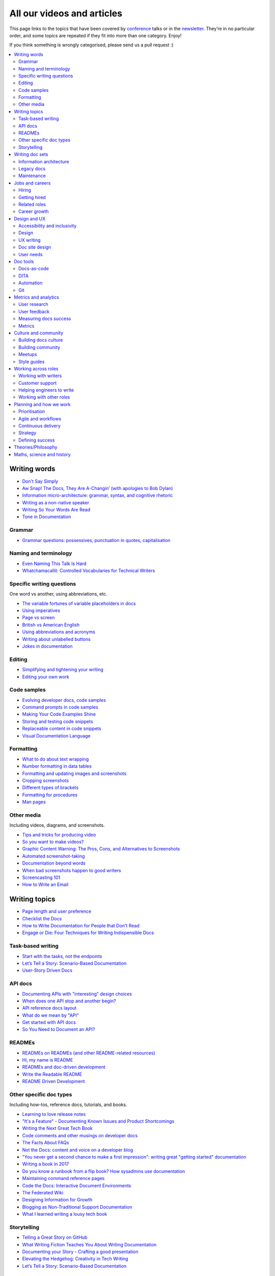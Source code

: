 All our videos and articles
=============================

This page links to the topics that have been covered by `conference </conf/>`__ talks or in the `newsletter </newsletter/>`__. They’re in no particular order, and some topics are repeated if they fit into more than one category. Enjoy!

If you think something is wrongly categorised, please send us a pull request :)

.. contents::
   :local:
   :depth: 2
   :backlinks: none
   
Writing words
----------------

- `Don't Say Simply </videos/prague/2018/don-t-say-simply-jim-fisher/>`__
- `Aw Snap! The Docs, They Are A-Changin’ (with apologies to Bob Dylan) </videos/eu/2017/aw-snap-the-docs-they-are-a-changin-with-apologies-to-bob-dylan-kate-wilcox/>`__
- `Information micro-architecture: grammar, syntax, and cognitive rhetoric </videos/eu/2016/information-micro-architecture-grammar-syntax-and-cognitive-rhetoric-rory-tanner/>`__
- `Writing as a non-native speaker </videos/eu/2016/writing-as-a-non-native-speaker-istvan-zoltan-szabo/>`__
- `Writing So Your Words Are Read </videos/na/2016/writing-so-your-words-are-read-tracy-osborn/>`__
- `Tone in Documentation <https://www.youtube.com/watch?v=hmyTYDvOXsk&list=PLZAeFn6dfHpnHBLE4qEUwg1LjhDZEvC2A&index=8>`__

Grammar
~~~~~~~

- `Grammar questions: possessives, punctuation in quotes, capitalisation </blog/newsletter-december-2018/#grammar-and-style-questions>`__

Naming and terminology
~~~~~~~~~~~~~~~~~~~~~~

- `Even Naming This Talk Is Hard </videos/na/2017/even-naming-this-talk-is-hard-ruthie-bendor/>`__
- `Whatchamacallit: Controlled Vocabularies for Technical Writers </videos/eu/2015/whatchamacallit-controlled-vocabularies-for-technical-writers-eboillat/>`__

Specific writing questions 
~~~~~~~~~~~~~~~~~~~~~~~~~~~~

One word vs another, using abbreviations, etc.

- `The variable fortunes of variable placeholders in docs </blog/newsletter-may-2019/#the-variable-fortunes-of-variable-placeholders-in-docs>`__
- `Using imperatives </blog/newsletter-may-2018/#using-imperatives-in-documentation>`__
- `Page vs screen </blog/newsletter-august-2018/#in-the-time-of-web-based-applications-what-is-a-page-and-what-is-a-screen>`__
- `British vs American English </blog/newsletter-december-2017/#canceled-vs-cancelled-and-other-adventures-in-american-and-british-english>`__
- `Using abbreviations and acronyms </blog/newsletter-november-2016/#using-abbreviations-and-acronyms-in-documentation>`__
- `Writing about unlabelled buttons </blog/newsletter-july-2017/#documenting-unlabeled-buttons>`__
- `Jokes in documentation </blog/newsletter-july-2017/#keep-your-jokes-out-of-my-documentation>`__

Editing
~~~~~~~

- `Simplifying and tightening your writing </blog/newsletter-december-2016/#simplifying-and-tightening-your-writing>`__
- `Editing your own work </blog/newsletter-october-2017/#proofreading-and-copyediting-your-own-work>`__

Code samples
~~~~~~~~~~~~~~

- `Evolving developer docs, code samples </blog/newsletter-april-2018/#evolving-your-developer-docs-as-your-product-matures>`__
- `Command prompts in code samples </blog/newsletter-october-2018/#to-prompt-or-not-to-prompt-that-is-the-question>`__
- `Making Your Code Examples Shine </videos/portland/2018/making-your-code-examples-shine-larry-ullman/>`__
- `Storing and testing code snippets </blog/newsletter-september-2017/#storing-and-testing-code-snippets>`__
- `Replaceable content in code snippets </blog/newsletter-may-2017/#replaceable-content-in-code-snippets>`__
- `Visual Documentation Language </videos/eu/2015/visual-documentation-language-sheinen/>`__

Formatting
~~~~~~~~~~~~~~~

- `What to do about text wrapping </blog/newsletter-july-2019/#what-to-do-about-text-wrapping>`__
- `Number formatting in data tables </blog/newsletter-april-2018/#number-formatting-in-data-tables>`__
- `Formatting and updating images and screenshots </blog/newsletter-november-2017/#worth-it-images-screenshots>`__
- `Cropping screenshots </blog/newsletter-june-2017/#how-do-you-crop-your-screenshots>`__
- `Different types of brackets </blog/newsletter-november-2017/#a-by-any-other-name>`__
- `Formatting for procedures </blog/newsletter-march-2017/#know-the-rules-for-formatting-procedures-and-when-to-break-them>`__
- `Man pages </blog/newsletter-december-2017/#it-s-just-documentation-man>`__

Other media
~~~~~~~~~~~~~~

Including videos, diagrams, and screenshots.

- `Tips and tricks for producing video </blog/newsletter-may-2019/#tips-and-tricks-for-producing-videos>`__
- `So you want to make videos? </videos/prague/2018/so-you-want-to-make-videos-sarah-ley-hamilton/>`__
- `Graphic Content Warning: The Pros, Cons, and Alternatives to Screenshots </videos/portland/2018/graphic-content-warning-the-pros-cons-and-alternatives-to-screenshots-steve-stegelin/>`__
- `Automated screenshot-taking </blog/newsletter-april-2018/#new-tool-to-try-out-automated-screenshots>`__
- `Documentation beyond words </videos/eu/2017/documentation-beyond-words-chris-ward/>`__
- `When bad screenshots happen to good writers </videos/eu/2016/when-bad-screenshots-happen-to-good-writers-swapnil-ogale/>`__
- `Screencasting 101 </videos/eu/2015/screencasting-101-dpotter/>`__
- `How to Write an Email </videos/eu/2015/how-to-write-an-email-ecaine/>`__

Writing topics
------------------

- `Page length and user preference </blog/newsletter-april-2019/#page-length-and-user-preference>`__
- `Checklist the Docs </videos/eu/2016/checklist-the-docs-daniel-beck/>`__
- `How to Write Documentation for People that Don't Read </videos/na/2015/how-to-write-documentation-for-people-that-don-t-read-kburke/>`__
- `Engage or Die: Four Techniques for Writing Indispensible Docs <https://www.youtube.com/watch?v=IMdyx4YJ0hQ&list=PLZAeFn6dfHpnHBLE4qEUwg1LjhDZEvC2A>`__

Task-based writing
~~~~~~~~~~~~~~~~~~~~~

- `Start with the tasks, not the endpoints </videos/na/2017/start-with-the-tasks-not-the-endpoints-sarah-hersh/>`__
- `Let’s Tell a Story: Scenario-Based Documentation </videos/na/2015/let-s-tell-a-story-scenario-based-documentation-mness/>`__
- `User-Story Driven Docs </videos/na/2015/user-story-driven-docs-jfernandes/>`__

API docs
~~~~~~~

- `Documenting APIs with "interesting" design choices </blog/newsletter-february-2019/#documenting-apis-with-interesting-design-choices>`__
- `When does one API stop and another begin? </blog/newsletter-may-2018/#distinguishing-one-api-from-many>`__
- `API reference docs layout </blog/newsletter-december-2017/#thinking-hard-about-api-reference-docs-layout>`__
- `What do we mean by "API" </blog/newsletter-october-2017/#the-true-meaning-of-api>`__
- `Get started with API docs </blog/newsletter-february-2017/#getting-started-with-api-docs>`__
- `So You Need to Document an API? </videos/na/2016/so-you-need-to-document-an-api-allison-reinheimer-moore/>`__

READMEs
~~~~~~~~

- `READMEs on READMEs (and other README-related resources) </blog/newsletter-july-2019/#readmes-on-readmes-and-other-readme-related-resources>`__
- `Hi, my name is README </videos/eu/2017/hi-my-name-is-readme-raphael-pierzina/>`__
- `READMEs and doc-driven development </blog/newsletter-august-2017/#readmes-and-doc-driven-development>`__
- `Write the Readable README </videos/na/2016/write-the-readable-readme-daniel-beck/>`__
- `README Driven Development <https://www.youtube.com/watch?v=2ZhLaahzrOQ&list=PLZAeFn6dfHpnHBLE4qEUwg1LjhDZEvC2A&index=6>`__

Other specific doc types
~~~~~~~~~~~~~~~~~~~~~~~~~~~~

Including how-tos, reference docs, tutorials, and books.

- `Learning to love release notes </videos/prague/2018/learning-to-love-release-notes-anne-edwards/>`__
- `"It's a Feature" - Documenting Known Issues and Product Shortcomings </videos/prague/2018/it-s-a-feature-documenting-known-issues-and-product-shortcomings-ivana-devcic/>`__
- `Writing the Next Great Tech Book </videos/portland/2018/writing-the-next-great-tech-book-brian-macdonald/>`__
- `Code comments and other musings on developer docs </blog/newsletter-april-2019/#what-s-in-a-code-comment-and-other-musings-on-developer-docs>`__
- `The Facts About FAQs </videos/portland/2018/the-facts-about-faqs-ashleigh-rentz/>`__
- `Not the Docs: content and voice on a developer blog </videos/portland/2018/not-the-docs-content-and-voice-on-a-developer-blog-havi-hoffman/>`__
- `"You never get a second chance to make a first impression": writing great "getting started" documentation </videos/eu/2017/you-never-get-a-second-chance-to-make-a-first-impression-writing-great-getting-started-documentation-tim-rogers/>`__
- `Writing a book in 2017 </videos/eu/2017/writing-a-book-in-2017-thomas-parisot/>`__
- `Do you know a runbook from a flip book? How sysadmins use documentation </videos/na/2017/do-you-know-a-runbook-from-a-flip-book-how-sysadmins-use-documentation-andrea-longo/>`__
- `Maintaining command reference pages </blog/newsletter-october-2016/#writing-and-maintaining-command-reference-pages>`__
- `Code the Docs: Interactive Document Environments </videos/na/2016/code-the-docs-interactive-document-environments-tim-nugent-paris-buttfield-addison/>`__
- `The Federated Wiki </videos/na/2015/keynote-the-federated-wiki-ward-cunningham/>`__
- `Designing Information for Growth </videos/na/2015/designing-information-for-growth-mdevoto/>`__
- `Blogging as Non-Traditional Support Documentation <https://www.youtube.com/watch?v=QTTA9wq1qls&list=PLZAeFn6dfHpnHBLE4qEUwg1LjhDZEvC2A&index=14>`__
- `What I learned writing a lousy tech book <https://www.youtube.com/watch?v=w1L2SgQuv6Q&list=PLZAeFn6dfHpnHBLE4qEUwg1LjhDZEvC2A&index=19>`__

Storytelling
~~~~~~~~~~~~~~

- `Telling a Great Story on GitHub </videos/eu/2017/telling-a-great-story-on-github-lauri-apple/>`__
- `What Writing Fiction Teaches You About Writing Documentation </videos/na/2016/what-writing-fiction-teaches-you-about-writing-documentation-thursday-bram/>`__
- `Documenting your Story - Crafting a good presentation </videos/eu/2015/documenting-your-story-crafting-a-good-presentation-cward/>`__
- `Elevating the Hedgehog: Creativity in Tech Writing </videos/na/2015/elevating-the-hedgehog-creativity-in-tech-writing-tfranko/>`__
- `Let’s Tell a Story: Scenario-Based Documentation </videos/na/2015/let-s-tell-a-story-scenario-based-documentation-mness/>`__

Writing doc sets
--------------------

- `Delivering Documents For All Three Use Cases </videos/au/2017/delivering-documents-for-all-three-use-cases-margaret-fero/>`__
- `What nobody tells you about documentation <videos/eu/2017/the-four-kinds-of-documentation-and-why-you-need-to-understand-what-they-are-daniele-procida/>`__

Information architecture
~~~~~~~~~~~~~~~~~~~~~~~~~~~~

- `A conversation about docs cleanup </blog/newsletter-june-2019/#order-from-chaos-or-a-conversation-about-docs-cleanup>`__
- `Information architecture resources </blog/newsletter-october-2018/#resources-for-planning-out-your-information-architecture>`__
- `Tagging docs </blog/newsletter-march-2018/#the-whys-and-wherefores-of-tagging-docs>`__
- `Building navigation for your doc site: 5 best practices </videos/na/2017/building-navigation-for-your-doc-site-5-best-practices-tom-johnson/>`__
- `Navigation tabs for different audiences </blog/newsletter-february-2017/#pros-and-cons-of-using-tabbed-content-for-multiple-audiences>`__
- `Information micro-architecture: grammar, syntax, and cognitive rhetoric </videos/eu/2016/information-micro-architecture-grammar-syntax-and-cognitive-rhetoric-rory-tanner/>`__
- `Search and find. How we made MDN discoverable <https://www.youtube.com/watch?v=02DYqMD1ihs&index=7&list=PLZAeFn6dfHpnHBLE4qEUwg1LjhDZEvC2A>`__

Legacy docs
~~~~~~~~~~~~~~~~~~~~~

- `How to tear down existing documentation and rewrite docs that actually work </videos/prague/2018/how-to-tear-down-existing-documentation-and-rewrite-docs-that-actually-work-alexandra-white/>`__
- `Tackling technical debt in the docs </videos/prague/2018/tackling-technical-debt-in-the-docs-louise-fahey/>`__
- `Where do I start? The art and practice of documentation triage </videos/portland/2018/where-do-i-start-the-art-and-practice-of-documentation-triage-neal-kaplan/>`__
- `Rewrite the Docs!: Field Notes from the Radical IT department  </videos/portland/2018/rewrite-the-docs-field-notes-from-the-radical-it-department-camille-acey/>`__
- `Deprecate and destroy: documenting your software’s last days </videos/eu/2017/deprecate-and-destroy-documenting-your-software-s-last-days-daniel-d-beck/>`__
- `MacGyvering your docs </videos/eu/2015/macgyvering-your-docs-proeland/>`__
- `What Can Brownfield Do For You? </videos/na/2015/what-can-brownfield-do-for-you-mnishiyama/>`__

Maintenance
~~~~~~~~~~~~~~

- `Making Yourself Redundant on Day One <https://www.youtube.com/watch?v=QYMUh55eXcY&list=PLy70RNJ7dYrJ1wANiqa7ObwUnoJjouQjt&index=9>`__
- `Making docs maintainable </blog/newsletter-august-2017/#making-docs-maintainable>`__
- `CSAT - What's That? </videos/na/2016/csat-what-s-that-betsy-roseberg/>`__

Jobs and careers
----------------------

- `For those who might consider freelancing </blog/newsletter-july-2019/#for-those-who-might-consider-freelancing>`__

Hiring
~~~~~~~

- `Running objective interviews </blog/newsletter-june-2019/#running-objective-interviews>`__
- `Developer to documentarian ratio </blog/newsletter-may-2019/#developer-to-documentarian-ratio>`__
- `Hiring and getting hired guide </blog/newsletter-november-2018/#how-to-hire-a-documentarian>`__
- `Starting from Scratch: Finding and Hiring Junior Writers </videos/portland/2018/starting-from-scratch-finding-and-hiring-junior-writers-sarah-day/>`__
- `Interviewing and hiring technical writers: the Siberian way </videos/na/2017/interviewing-and-hiring-technical-writers-the-siberian-way-sam-faktorovich/>`__
- `Hiring for technical background </blog/newsletter-december-2016/#hiring-for-technical-background>`__

Getting hired
~~~~~~~~~~~~~~

- `Cover letters </blog/newsletter-march-2019/#the-whys-and-wherefores-of-cover-letters>`__
- `Hiring and getting hired guide </blog/newsletter-november-2018/#how-to-hire-a-documentarian>`__
- `Document Yourself: Practical Tips for a Low(er)-Stress Portfolio </videos/portland/2018/document-yourself-practical-tips-for-a-low-er-stress-portfolio-erin-grace/>`__
- `Questions to ask at your job interview </blog/newsletter-february-2018/#questions-to-ask-during-a-job-interview>`__
- `More questions to ask at your job interview </blog/newsletter-november-2017/#it-s-your-turn-to-ask-the-questions>`__
- `Creating a doc portfolio </blog/newsletter-september-2017/#doc-portfolios-a-perpetual-conundrum>`__
- `Writing a resume </blog/newsletter-august-2017/#what-resume-advice-is-the-right-resume-advice>`__
- `Putting together a portfolio </blog/newsletter-october-2016/#putting-together-a-technical-writing-portfolio>`__

Related roles
~~~~~~~~~~~~~~

- `What Writing Dictionaries Taught Me About Writing Documentation (And What I Had to Unlearn) </videos/portland/2018/what-writing-dictionaries-taught-me-about-writing-documentation-and-what-i-had-to-unlearn-erin-mckean/>`__
- `Exploring other careers </blog/newsletter-february-2017/#exploring-your-technical-writing-career-options>`__
- `Docs and content strategists </blog/newsletter-november-2016/#how-do-documentation-and-content-strategy-intersect>`__
- `Developer relations/evangelism/advocacy </blog/newsletter-october-2017/#defining-developer-relations-evangelism-advocacy>`__
- `Caring Systems: Documentation as care </videos/na/2017/caring-systems-documentation-as-care-amelia-abreu/>`__
- `Operations Technical Writing for Data Centers </videos/eu/2016/operations-technical-writing-for-data-centers-joan-wendt/>`__
- `Beyond Software - Learning from Other Technical Writers </videos/eu/2016/beyond-software-learning-from-other-technical-writers-chris-ward/>`__
- `Oops, I Became an Engineer </videos/na/2016/oops-i-became-an-engineer-tara-scherner-de-la-fuente/>`__

Career growth
~~~~~~~~~~~~~~

- `Making the leap to managing writers </blog/newsletter-july-2019/#making-the-leap-to-managing-writers>`__
- `Tips for lone writers starting from scratch </blog/newsletter-february-2019/#tips-for-lone-writers-starting-from-scratch>`__
- `Personal development goals </blog/newsletter-february-2019/#personal-development-goals-for-documentarians>`__
- `Career paths </blog/newsletter-december-2018/#technical-writing-career-paths>`__
- `Distinguishing between junior vs senior tech writers </blog/newsletter-june-2018/#junior-vs-senior-technical-writers>`__
- `Alternative titles to technical writer </blog/newsletter-april-2018/#rebranding-technical-writer>`__
- `Imposter syndrome </blog/newsletter-march-2018/#selling-yourself-short-impostor-syndrome-among-tech-writers>`__
- `An Alien Looking From the Outside In: Main Takeaways After One Year in Documentation </videos/eu/2017/an-alien-looking-from-the-outside-in-main-takeaways-after-one-year-in-documentation-meike-chabowski/>`__
- `Job titles (real and imagined) </blog/newsletter-march-2017/#studies-in-comparative-job-titles>`__
- `Exploring other careers </blog/newsletter-february-2017/#exploring-your-technical-writing-career-options>`__
- `Learning tech writing </blog/newsletter-november-2018/#recommended-reads>`__
- `Recommended books </blog/newsletter-november-2018/#recommended-reads>`__
- `Learning Git </blog/newsletter-april-2017/#starter-kit-for-command-line-git>`__
- `Get started with API docs </blog/newsletter-february-2017/#getting-started-with-api-docs>`__
- `We’re Not in Kansas Anymore: How to Find Courage while Following the Technical Doc Road <videos/na/2016/we-re-not-in-kansas-anymore-how-to-find-courage-while-following-the-technical-doc-road-christy-lutz/>`__
- `IMPOSTER NO MORE: How Tech Writers Can Shed Self-Doubt, Embrace Uncertainty, and Surf the Upcoming Swerve in Technical Documentation </videos/eu/2015/imposter-no-more-how-tech-writers-can-shed-self-doubt-embrace-uncertainty-and-surf-the-upcoming-swerve-in-technical-documentation-rmacnamara/>`__

Design and UX
-------------------

Accessibility and inclusivity
~~~~~~~~~~~~~~~~~~~~~~~~~~~~~

- `A11y-Friendly Documentation </videos/prague/2018/a11y-friendly-documentation-carolyn-stransky/>`__
- `Accessibility for colour blindness </blog/newsletter-august-2017/#accessible-docs-colorblindness-edition>`__
- `Screen readers and svgs </blog/newsletter-may-2017/#screen-readers-and-accessibility>`__
- `Sticks & Stones... Microaggressions & Inclusive Language at Work </videos/eu/2017/sticks-stones-microaggressions-inclusive-language-at-work-cory-williamson-cardneau/>`__
- `Alt text best practices </blog/newsletter-march-2017/#resources-and-best-practices-for-alt-text>`__
- `Improving diversity in docs </blog/newsletter-october-2016/#improving-diversity-in-our-docs>`__
- `Responsible communication guide </blog/newsletter-october-2016/#coming-soon-the-responsible-communication-guide>`__
- `Accessible Math on the Web: A Server/Client Solution </videos/na/2016/accessible-math-on-the-web-a-server-client-solution-tim-arnold/>`__
- `Inclusive Tech Docs - TechComm Meets Accessibility </videos/eu/2015/inclusive-tech-docs-techcomm-meets-accessibility-rmatic/>`__

Design
~~~~~~~

- `How I decided to do this talk <videos/au/2017/how-i-decided-to-do-this-talk-gap-analysis-and-pull-apart-documentation-planning>`__
- `Peanuts and Minimalism and Technical Writing </videos/au/2017/peanuts-and-minimalism-and-technical-writing-brice-fallon/>`__
- `Writing for what matters. Writing for thinking. </videos/eu/2015/writing-for-what-matters-writing-for-thinking-znemec/>`__
- `We Are All Abbott and Costello </videos/na/2015/keynote-we-are-all-abbott-and-costello-maria-riefer-johnston/>`__
- `Designing Information for Growth </videos/na/2015/designing-information-for-growth-mdevoto/>`__
- `Advanced Web Typography <https://www.youtube.com/watch?v=pQ1vx8DlLag&index=3&list=PLZAeFn6dfHpnHBLE4qEUwg1LjhDZEvC2A>`__

UX writing
~~~~~~~~~~~~~~

- `UX Writing - Let Your Product Speak <https://www.youtube.com/watch?v=TGdm-1vVLDw&index=10&list=PLy70RNJ7dYrJ1wANiqa7ObwUnoJjouQjt>`__
- `Creating experiences with information <https://www.youtube.com/watch?v=N_fUHIu9cl4&list=PLy70RNJ7dYrJ1wANiqa7ObwUnoJjouQjt&index=6>`__
- `Conversational UI for Writers </videos/au/2017/conversational-uis-for-writers-chris-ward/>`__
- `Enforcing UI style guides </blog/newsletter-june-2017/#the-enforcer-ui-style-guides-edition>`__
- `Auditing UI text </blog/newsletter-february-2017/#running-an-effective-audit-of-your-ui-text>`__
- `Writing error messages </blog/newsletter-june-2018/#short-advice-for-writing-error-messages>`__
- `Error Messages: Being Humble, Human, and Helpful will make users Happy </videos/na/2017/error-messages-being-humble-human-and-helpful-will-make-users-happy-kate-voss/>`__
- `Docs and content strategists </blog/newsletter-november-2016/#how-do-documentation-and-content-strategy-intersect>`__
- `What to include in UI copy </blog/newsletter-september-2016/#what-to-include-in-your-ui-copy>`__
- `Using meaningful names to improve API-documentation </videos/eu/2016/using-meaningful-names-to-improve-api-documentation-jan-christian-krause/>`__
- `Watch that tone! Creating an information experience in the Atlassian voice </videos/eu/2016/watch-that-tone-creating-an-information-experience-in-the-atlassian-voice-sarah-karp/>`__
- `Copy That: Helping your Users Succeed with Effective Product Copy </videos/na/2016/copy-that-helping-your-users-succeed-with-effective-product-copy-sarah-day/>`__
- `Atlassian: My Information Experience Adventure </videos/na/2016/atlassian-my-information-experience-adventure-daniel-stevens/>`__
- `Before the docs: writing for user interfaces </videos/eu/2015/before-the-docs-writing-for-user-interfaces-baitman/>`__
- `Keep ‘em playing </videos/na/2015/keep-em-playing-tpodmajersky/>`__

Doc site design
~~~~~~~~~~~~~~~

- `Responsive Content - Presenting Your information On Any Device <https://www.youtube.com/watch?v=z7KBdPyRb18&index=5&list=PLy70RNJ7dYrJ1wANiqa7ObwUnoJjouQjt>`__
- `"Last updated" in docs </blog/newsletter-july-2017/#struggles-with-dates-and-versions>`__
- `Documentation bylines </blog/newsletter-march-2017/#should-documentation-have-bylines>`__
- `Meaningful URLs </blog/newsletter-october-2017/#putting-our-urls-to-work-for-us-and-our-readers>`__
- `API reference docs layout </blog/newsletter-december-2017/#thinking-hard-about-api-reference-docs-layout>`__
- `Code the Docs: Interactive Document Environments </videos/na/2016/code-the-docs-interactive-document-environments-tim-nugent-paris-buttfield-addison/>`__

User needs
~~~~~~~~~~~

- `Requirements that you didn't know were there </videos/eu/2017/requirements-that-you-didn-t-know-were-there-lesia-zasadna/>`__
- `As Good As It Gets: Why Better Trumps Best </videos/eu/2016/pretty-hurts-why-better-trumps-best-riona-macnamara/>`__
- `API documentation: Exploring the information needs of software developers </videos/eu/2016/api-documentation-exploring-the-information-needs-of-software-developers-michael-meng/>`__
- `Documentation with Human Connection </videos/na/2016/documentation-with-human-connection-hannah-gilberg/>`__
- `User-Story Driven Docs </videos/na/2015/user-story-driven-docs-jfernandes/>`__

Doc tools
------------

- `Choosing a tool... and choosing your moment </videos/prague/2018/choosing-a-tool-and-choosing-your-moment-val-grimm/>`__
- `Writing extensions in Sphinx: supercharge your docs </videos/au/2017/writing-extensions-in-sphinx-supercharge-your-docs-nicola-nye/>`__
- `Finally! Trustworthy and Sensible API Documentation with GraphQL </videos/eu/2017/finally-trustworthy-and-sensible-api-documentation-with-graphql-garen-torikian/>`__
- `Embed The Docs </videos/na/2016/embed-the-docs-kristof-van-tomme/>`__
- `Toolchains for docs </blog/newsletter-november-2016/#doc-friendly-toolchains-and-cmss>`__
- `Challenges and approaches taken with the Opera Extension Docs <https://www.youtube.com/watch?v=h-62sXFvs44&list=PLZAeFn6dfHpnHBLE4qEUwg1LjhDZEvC2A&index=2>`__
- `Writing multi-language documentation using Sphinx <https://www.youtube.com/watch?v=53iJTYLji0I&index=4&list=PLZAeFn6dfHpnHBLE4qEUwg1LjhDZEvC2A>`__
- `Designing MkDocs <https://www.youtube.com/watch?v=aOtnoBphzJ4&list=PLZAeFn6dfHpnHBLE4qEUwg1LjhDZEvC2A&index=10>`__
- `Going from Publican to Read the Docs <https://www.youtube.com/watch?v=UHsIhWI4hgE&index=12&list=PLZAeFn6dfHpnHBLE4qEUwg1LjhDZEvC2A>`__

Docs-as-code
~~~~~~~~~~~~~~

- `What to do about text wrapping </blog/newsletter-july-2019/#what-to-do-about-text-wrapping>`__
- `DITA vs docs-as-code </blog/newsletter-june-2019/#dita-vs-docs-as-code>`__
- `Moving to docs-as-code: static site generators </blog/newsletter-march-2019/#moving-to-docs-as-code-static-site-generators>`__
- `Workshop - Static Site Generators, What, Why and How <https://www.youtube.com/watch?v=2RCqk-nEn90&list=PLy70RNJ7dYrJ1wANiqa7ObwUnoJjouQjt&index=2>`__
- `Comparing static site generators </blog/newsletter-august-2018/#static-and-sites-and-generators-oh-my>`__
- `Versioning docs with docs as code </blog/newsletter-march-2018/#docs-as-code-and-its-discontents-versioning>`__
- `Making docs maintainable </blog/newsletter-august-2017/#making-docs-maintainable>`__
- `What are static site generators? </blog/newsletter-june-2017/#getting-a-grip-on-static-site-generators>`__
- `Treating documentation like code: a practical account </videos/na/2017/treating-documentation-like-code-a-practical-account-jodie-putrino/>`__
- `Making Atom (even) better </blog/newsletter-october-2016/#tooling-highlight-bending-the-atom-editor-to-your-will>`__
- `Tricks for static sites </blog/newsletter-may-2017/#last-but-not-least>`__
- `Docs as Code: The Missing Manual </videos/eu/2016/docs-as-code-the-missing-manual-margaret-eker-jennifer-rondeau/>`__
- `A Developers’ Approach to Documentation: From Passive to Dynamic </videos/na/2015/a-developers-approach-to-documentation-from-passive-to-dynamic-gkoberger/>`__
- `How GitHub uses GitHub to document GitHub </videos/na/2015/how-github-uses-github-to-document-github-gtorikian/>`__

DITA
~~~~~~~

- `DITA vs docs-as-code </blog/newsletter-june-2019/#dita-vs-docs-as-code>`__

Automation
~~~~~~~~~~~~~~

- `Run your documentation </videos/prague/2018/run-your-docs-predrag-mandic/>`__
- `Automated screenshot-taking </blog/newsletter-april-2018/#new-tool-to-try-out-automated-screenshots>`__
- `Testing: it's not just for code anymore </videos/na/2017/testing-it-s-not-just-for-code-anymore-lyzi-diamond/>`__
- `Tech writing in a continuous deployment world </videos/na/2015/tech-writing-in-a-continuous-deployment-world-cburwinkle/>`__
- `Tested and Correct, How to Make Sure Your Documentation Keeps Working </videos/eu/2015/tested-and-correct-how-to-make-sure-your-documentation-keeps-working-adangoor/>`__
- `Generating docs from APIs </videos/eu/2015/generating-docs-from-apis-jhannaford/>`__

Git
~~~~~~~

- `Learning Git </blog/newsletter-april-2017/#starter-kit-for-command-line-git>`__

Metrics and analytics
-------------------------

User research
~~~~~~~~~~~~~~

- `Discovering user needs </blog/newsletter-december-2018/#discovering-user-needs>`__
- `Research like you’re wrong: Lessons from user research gone rogue </videos/portland/2018/research-like-you-re-wrong-lessons-from-user-research-gone-rogue-jen-lambourne/>`__
- `Building Empathy-Driven Developer Documentation </videos/portland/2018/building-empathy-driven-developer-documentation-kat-king/>`__
- `UX testing documentation </blog/newsletter-december-2016/#running-ux-tests-on-your-documentation>`__
- `API documentation: Exploring the information needs of software developers </videos/eu/2016/api-documentation-exploring-the-information-needs-of-software-developers-michael-meng/>`__
- `We Are All Abbott and Costello </videos/na/2015/keynote-we-are-all-abbott-and-costello-maria-riefer-johnston/>`__
- `How to Write Documentation for People that Don't Read </videos/na/2015/how-to-write-documentation-for-people-that-don-t-read-kburke/>`__

User feedback
~~~~~~~~~~~~~~

Gathering it and acting on it.

- `Collecting and acting on user feedback </blog/newsletter-may-2019/#collecting-and-acting-on-user-feedback>`__
- `Gathering user feedback </blog/newsletter-november-2018/#getting-feedback-from-users>`__

Measuring docs success
~~~~~~~~~~~~~~~~~~~~~~~~~~~~

- `Objectives and key results (OKRs) for documentation </blog/newsletter-march-2019/#objectives-and-key-results-okrs-for-documentation>`__
- `A/B testing docs </blog/newsletter-may-2018/#a-b-testing-for-stronger-docs>`__

Metrics
~~~~~~~

- `Measuring the impact of your documentation </videos/prague/2018/measuring-the-impact-of-your-documentation-liam-keegan/>`__
- `Documentation metrics </blog/newsletter-september-2017/#resources-for-documentation-metrics>`__
- `More on metrics </blog/newsletter-april-2017/#documentation-metrics-what-to-track-and-how>`__
- `Case study: Total Time Reading </blog/newsletter-september-2016/#metrics-case-study-total-time-reading-ttr>`__

Culture and community
--------------------------------

- `A Year in the Life of The Better Docs Project </videos/prague/2018/a-year-in-the-life-of-the-better-docs-project-rowan-cota/>`__
- `Technical writing as public service: working on open source in government </videos/na/2016/technical-writing-as-public-service-working-on-open-source-in-government-britta-gustafson/>`__

Building docs culture
~~~~~~~~~~~~~~~~~~~~~

- `Promoting plain language </blog/newsletter-november-2018/#promoting-plain-language>`__
- `Common misconceptions about docs </blog/newsletter-august-2018/#common-misconceptions-about-documentation>`__
- `Who Writes the Docs? </videos/portland/2018/who-writes-the-docs-beth-aitman/>`__
- `Help your contributors help your project </blog/newsletter-december-2017/#help-your-contributors-help-your-project>`__
- `Crowdsourcing docs </blog/newsletter-september-2017/#crowdsourced-documentation-plus-sunsetting-stack-overflow-docs>`__
- `Everyone's a player (in a mid-90s MUD) </videos/na/2017/everyone-s-a-player-in-a-mid-90s-mud-kenzie-woodbridge/>`__
- `Move Fast And Document Things: Hard-Won Lessons in Building Documentation Culture in Startups </videos/na/2016/move-fast-and-document-things-hard-won-lessons-in-building-documentation-culture-in-startups-ruthie-bendor/>`__
- `All roads might not lead to docs </videos/eu/2015/all-roads-might-not-lead-to-docs-celmore/>`__
- `Free Your Mind and Your Docs Will Follow </videos/eu/2015/free-your-mind-and-your-docs-will-follow-pkeegan/>`__
- `Documentation, Disrupted How Two Technical Writers Changed Google Engineering Culture, Built a Team, Made Powerful Friends, And Got Their Mojo Back </videos/na/2015/documentation-disrupted-how-two-technical-writers-changed-google-engineering-culture-built-a-team-made-powerful-friends-and-got-their-mojo-back-rmacnamara/>`__
- `Entry points and guide posts: Helping new contributors find their way </videos/na/2015/entry-points-and-guide-posts-helping-new-contributors-find-their-way-jswisher/>`__
- `The Making of Writing Black Belts: How Martial Arts Philosophy Forged an Ad-Hoc Writing Team that Writes Great Docs </videos/na/2015/the-making-of-writing-black-belts-how-martial-arts-philosophy-forged-an-ad-hoc-writing-team-that-writes-great-docs-gwalli/>`__

Building community
~~~~~~~~~~~~~~~~~~~~~

- `A content manager's guide to crowdsourcing the docs </videos/eu/2017/a-content-manager-s-guide-to-crowdsourcing-the-docs-becky-todd/>`__
- `No Community Members Were Harmed in the Making of This Doc Sprint </videos/na/2017/no-community-members-were-harmed-in-the-making-of-this-doc-sprint-how-we-ran-a-48-hour-event-to-collect-community-wisdom-into-a-guidebook-for-newsroom-developers-ryan-pitts-lindsay-muscato/>`__
- `The Wisdom of Crowds: Crowdsourcing Minimalism in an Open Organization </videos/na/2017/the-wisdom-of-crowds-crowdsourcing-minimalism-in-an-open-organization-ingrid-towey/>`__
- `Healthy Minds in a Healthy Community </videos/eu/2016/healthy-minds-in-a-healthy-community-erik-romijn/>`__
- `Feedback handling, community wrangling, panhandling </videos/eu/2016/feedback-handling-community-wrangling-panhandling-chris-mills/>`__
- `Documentoring: Growing a "Love The Docs" community </videos/eu/2016/documentoring-growing-a-love-the-docs-community-david-oliver/>`__
- `How to Publish Wild-Caught Articles </videos/na/2016/how-to-publish-wild-caught-articles-sharon-campbell/>`__
- `Gardening Open Docs </videos/eu/2015/gardening-open-docs-florian-scholz-jean-yves-perrier/>`__
- `The community wrote my docs! <https://www.youtube.com/watch?v=-9nvoni6xBk&list=PLZAeFn6dfHpnHBLE4qEUwg1LjhDZEvC2A&index=16>`__

Meetups
~~~~~~~

- `Framework for meetups </blog/newsletter-june-2017/#wtd-meetup-framework>`__
- `Start Your Own Write the Docs Meetup Group </videos/na/2015/start-your-own-write-the-docs-meetup-group-mjang/>`__

Style guides
~~~~~~~~~~~~~~~~

- `The Art of Consistency: Creating an in-house style guide <https://www.youtube.com/watch?v=IDLSiX9O0Lg&list=PLy70RNJ7dYrJ1wANiqa7ObwUnoJjouQjt&index=11>`__
- `What They Don't Tell You About Creating New Style Guides </videos/portland/2018/what-they-don-t-tell-you-about-creating-new-style-guides-thursday-bram/>`__
- `Enforcing UI style guides </blog/newsletter-june-2017/#the-enforcer-ui-style-guides-edition>`__
- `Style guides we like </blog/newsletter-november-2016/#a-quick-guide-to-style-guides>`__
- `Improving diversity in docs </blog/newsletter-october-2016/#improving-diversity-in-our-docs>`__
- `Responsible communication guide </blog/newsletter-october-2016/#coming-soon-the-responsible-communication-guide>`__
- `One style guide for all types of writing? </blog/newsletter-september-2016/#one-style-guide-or-two>`__
- `Watch that tone! Creating an information experience in the Atlassian voice </videos/eu/2016/watch-that-tone-creating-an-information-experience-in-the-atlassian-voice-sarah-karp/>`__
- `Whatchamacallit: Controlled Vocabularies for Technical Writers </videos/eu/2015/whatchamacallit-controlled-vocabularies-for-technical-writers-eboillat/>`__

Working across roles
-------------------------

Working with writers
~~~~~~~~~~~~~~~~~~~~~

Including review, editing, and teaching.

- `Facilitating top-notch doc review </blog/newsletter-june-2019/#facilitating-top-notch-doc-review>`__
- `Good Code, Bad Code & Code Review <https://www.youtube.com/watch?v=Mx4iRq-inm8&list=PLy70RNJ7dYrJ1wANiqa7ObwUnoJjouQjt&index=8>`__
- `Giving feedback </blog/newsletter-february-2018/#it-s-not-personal-it-s-feedback>`__
- `Teaching peers writing </blog/newsletter-may-2017/#peer-to-peer-teaching>`__
- `You have already succeeded: Design critique guidelines make feedback easier </videos/na/2017/you-have-already-succeeded-design-critique-guidelines-make-feedback-easier-christy-lutz/>`__
- `How GitHub uses GitHub to document GitHub </videos/na/2015/how-github-uses-github-to-document-github-gtorikian/>`__

Customer support
~~~~~~~~~~~~~~~~~~~~~

- `Power up your support team to create better documentation <https://www.youtube.com/watch?v=8QrsSsSqddc&index=3&list=PLy70RNJ7dYrJ1wANiqa7ObwUnoJjouQjt>`__
- `Only Interesting Conversations: The symbiotic relationship between docs and support </videos/na/2017/only-interesting-conversations-the-symbiotic-relationship-between-docs-and-support-matthew-buttler/>`__
- `Documentarians and Support: Work Better Together </videos/eu/2016/documentarians-and-support-work-better-together-sarah-chambers/>`__
- `Two Great Teams that Work Better Together: Bridging the Gap Between Documentation and Customer Support </videos/na/2016/two-great-teams-that-work-better-together-bridging-the-gap-between-documentation-and-customer-support-neal-kaplan/>`__

Helping engineers to write
~~~~~~~~~~~~~~~~~~~~~~~~~~~~

- `Teaching geeks to fish: tales of a contagious documentarian </videos/prague/2018/teaching-geeks-to-fish-tales-of-a-contagious-documentarian-abigail-sutherland/>`__
- `Promoting plain language </blog/newsletter-november-2018/#promoting-plain-language>`__
- `Teaching peers writing </blog/newsletter-may-2017/#peer-to-peer-teaching>`__
- `Giving feedback </blog/newsletter-february-2018/#it-s-not-personal-it-s-feedback>`__
- `What I have taught developers about writing <https://www.youtube.com/watch?v=SFn2XNbv4QA&list=PLZAeFn6dfHpnHBLE4qEUwg1LjhDZEvC2A&index=9>`__

Working with other roles
~~~~~~~~~~~~~~~~~~~~~~~~~~~~

Including product managers, higher-ups, etc.

- `The subtle art of interrogation <https://www.youtube.com/watch?v=HVdzjFeaM7k&list=PLy70RNJ7dYrJ1wANiqa7ObwUnoJjouQjt&index=7>`__
- `Helping project managers understand docs </blog/newsletter-june-2018/#helping-your-project-managers-understand-docs>`__
- `Conflicts about what should be in the docs </blog/newsletter-july-2017/#who-s-running-this-content>`__
- `Writing good bug reports </blog/newsletter-april-2017/#the-art-of-the-bug-report>`__
- `Crossing the Streams: Enabling Collaboration Between Products and Upstreams </videos/na/2016/crossing-the-streams-enabling-collaboration-between-products-and-upstreams-shaun-mccance/>`__
- `Writer, Meet Tester </videos/na/2015/writer-meet-tester-jbleyle-alouie-arthur-louie/>`__
- `Pairing with designers to create a seamless user experience <https://www.youtube.com/watch?v=0rrO0auyslo&list=PLZAeFn6dfHpnHBLE4qEUwg1LjhDZEvC2A&index=13>`__

Planning and how we work
------------------------

- `Roadmaps and documenting 'future features' </blog/newsletter-march-2019/#roadmaps-and-documenting-future-features>`__

Prioritisation
~~~~~~~~~~~~~~

- `Dealing with competing priorities </blog/newsletter-april-2019/#dealing-with-competing-priorities>`__
- `Document What Matters: Lean Best Practice for Process Documentation </videos/prague/2018/document-what-matters-lean-best-practice-for-process-documentation-gillian-von-runte/>`__
- `Where do I start? The art and practice of documentation triage </videos/portland/2018/where-do-i-start-the-art-and-practice-of-documentation-triage-neal-kaplan/>`__

Agile and workflows
~~~~~~~~~~~~~~~~~~~~~

- `Task management for docs teams </blog/newsletter-october-2018/#task-management-tools-for-docs-teams>`__
- `Agile workflows for docs </blog/newsletter-october-2018/#show-us-your-workflows>`__
- `Working on Agile teams </blog/newsletter-may-2017/#the-challenges-of-documentation-in-an-agile-environment>`__
- `Changing docs workflows </blog/newsletter-february-2017/#best-practices-for-changing-your-docs-workflow>`__
- `Automating routine tasks </blog/newsletter-november-2017/#to-automate-or-not-to-automate>`__
- `Postulating The Backlog Laxative </videos/eu/2016/postulating-the-backlog-laxative-paul-adams/>`__
- `Judas Priest Ate My Scrum Master </videos/eu/2015/judas-priest-ate-my-scrum-master-padams/>`__
- `Your Personal Tech-Writing Agile Manifesto (or: Scrum is not a 4-character word) <https://www.youtube.com/watch?v=yooC1DL2bnA&list=PLZAeFn6dfHpnHBLE4qEUwg1LjhDZEvC2A&index=18>`__

Continuous delivery
~~~~~~~~~~~~~~~~~~~~~

- `Agile delivery and continuous releases </blog/newsletter-february-2019/#agile-delivery-and-continuous-releases>`__
- `Delivering High-Velocity Docs that Keep Pace with Rapid Release Cycles </videos/eu/2016/delivering-high-velocity-docs-that-keep-pace-with-rapid-release-cycles-rachel-whitton/>`__
- `Continuous Annoyment: Bringing More Zen to a Hectic Writing Environment <videos/na/2016/continuous-annoyment-bringing-more-zen-to-a-hectic-writing-environment-tana-franko/>`__
- `Just-In-Time Documentation: Employing Agile Methodology To Create Living Documentation </videos/na/2016/just-in-time-documentation-employing-agile-methodology-to-create-living-documentation-brianne-hillmer/>`__
- `Keeping trust: Testing documentation as part of a continuous integration process <https://www.youtube.com/watch?v=2TuATCZE3Ok&index=17&list=PLZAeFn6dfHpnHBLE4qEUwg1LjhDZEvC2A>`__

Strategy
~~~~~~~

- `Backseat content strategy <https://www.youtube.com/watch?v=omwamA30e_Y&list=PLy70RNJ7dYrJ1wANiqa7ObwUnoJjouQjt&index=4>`__
- `Choosing a tool... and choosing your moment </videos/prague/2018/choosing-a-tool-and-choosing-your-moment-val-grimm/>`__
- `Audience, Market, Product: Tips for strategic API documentation planning </videos/portland/2018/audience-market-product-tips-for-strategic-api-documentation-planning-bob-watson/>`__
- `Bootstrapping Docs at a Startup </videos/na/2017/bootstrapping-docs-at-a-startup-jesse-seldess/>`__
- `Making docs maintainable </blog/newsletter-august-2017/#making-docs-maintainable>`__
- `Designing Information for Growth </videos/na/2015/designing-information-for-growth-mdevoto/>`__

Defining success
~~~~~~~~~~~~~~~~~~~~~

- `As Good As It Gets: Why Better Trumps Best </videos/eu/2016/pretty-hurts-why-better-trumps-best-riona-macnamara/>`__
- `Success is More Than Not Failing </videos/na/2015/success-is-more-than-not-failing-hwaterhouse/>`__

Theories/Philosophy
-------------------

- `7 Essential Tips for the Enlightened Tech Writer </videos/portland/2018/7-essential-tips-for-the-enlightened-tech-writer-ted-hudek/>`__
- `Peanuts and Minimalism and Technical Writing </videos/au/2017/peanuts-and-minimalism-and-technical-writing-brice-fallon/>`__
- `7 Values of Effective Tech Writing Teams </videos/na/2016/7-values-of-effective-tech-writing-teams-joao-fernandes/>`__
- `Poll the Docs </videos/eu/2016/poll-the-docs-kata-nagygyorgy/>`__

Maths, science and history
-----------------------------

- `Facebook, Dynamite, Uber, Bombs, and You <https://www.youtube.com/watch?v=N13_FP2NkSk&t=0s&index=2&list=PLy70RNJ7dYrJ1wANiqa7ObwUnoJjouQjt>`__
- `A brief history of text markup languages </videos/prague/2018/a-brief-history-of-text-markup-languages-tony-ibbs/>`__
- `Tech Writers Without Borders: Making the world a better place, one (numbered) step at a time </videos/eu/2017/tech-writers-without-borders-making-the-world-a-better-place-one-numbered-step-at-a-time-stuart-culshaw/>`__
- `Intelligent Documents and the Verifiability Crisis in Science <https://www.youtube.com/watch?v=kOzQPpc-KDo>`__
- `Accessible Math on the Web: A Server/Client Solution </videos/na/2016/accessible-math-on-the-web-a-server-client-solution-tim-arnold/>`__
- `The quest for scientific credit for software documentation </videos/eu/2015/the-quest-for-scientific-credit-for-software-documentation-ajaruga/>`__
- `Back to the Future: What Can Documentarians Learn From The Past? </videos/eu/2015/back-to-the-future-what-can-documentarians-learn-from-the-past-jrondeau/>`__
- `A brief history of math writing: symbol, structure, and proof </videos/na/2015/a-brief-history-of-math-writing-symbol-structure-and-proof-ehoffmann-aroman-alfonso-roman/>`__
